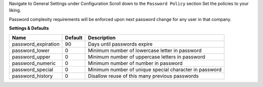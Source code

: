 Navigate to General Settings under Configuration
Scroll down to the ``Password Policy`` section
Set the policies to your liking.

Password complexity requirements will be enforced upon next password change for
any user in that company.

**Settings & Defaults**


=====================  =======   ===================================================
 Name                  Default   Description
=====================  =======   ===================================================
 password_expiration   90        Days until passwords expire
 password_lower        0         Minimum number of lowercase letter in password
 password_upper        0         Minimum number of uppercase letters in password
 password_numeric      0         Minimum number of number in password
 password_special      0         Minimum number of unique special character in password
 password_history      0         Disallow reuse of this many previous passwords
=====================  =======   ===================================================
